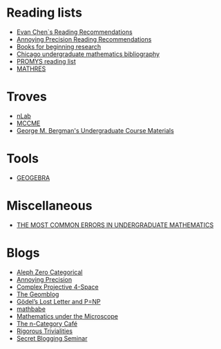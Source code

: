 #+STARTUP: showall
* Reading lists

  - [[http://www.mit.edu/~evanchen/recommend.html][Evan Chen`s Reading Recommendations]]
  - [[https://qchu.wordpress.com/reading-recommendations/][Annoying Precision Reading Recommendations]]
  - [[https://burttotaro.wordpress.com/2010/10/19/books-for-beginning-research/][Books for beginning research]]
  - [[https://www.ocf.berkeley.edu/~abhishek/chicmath.htm][Chicago undergraduate mathematics bibliography]]
  - [[http://www.promys.org/resources/reading-list][PROMYS reading list]]
  - [[https://github.com/sdll/MATHRES/tree/master/READING%20LIST][MATHRES]]

* Troves

  - [[https://ncatlab.org/nlab/show/HomePage][nLab]]
  - [[http://www.mccme.ru/][MCCME]]
  - [[https://math.berkeley.edu/~gbergman/ug.hndts/#m110_Fr+Ins+Sp][George M. Bergman's Undergraduate Course Materials]]

* Tools

  - [[https://www.geogebra.org/apps][GEOGEBRA]]

* Miscellaneous

  - [[http://www.math.vanderbilt.edu/~schectex/commerrs/][THE MOST COMMON ERRORS IN UNDERGRADUATE MATHEMATICS]]

* Blogs

  - [[http://blog.jpolak.org/][Aleph Zero Categorical]]
  - [[https://qchu.wordpress.com/][Annoying Precision]]
  - [[https://cp4space.wordpress.com/][Complex Projective 4-Space]]
  - [[http://blog.geomblog.org/][The Geomblog]]
  - [[https://rjlipton.wordpress.com/][Gödel’s Lost Letter and P=NP]]
  - [[http://mathbabe.org][mathbabe]]
  - [[https://micromath.wordpress.com/][Mathematics under the Microscope]]
  - [[https://golem.ph.utexas.edu/category/][The n-Category Café]]
  - [[https://rigtriv.wordpress.com/][Rigorous Trivialities]]
  - [[https://sbseminar.wordpress.com/][Secret Blogging Seminar]]
